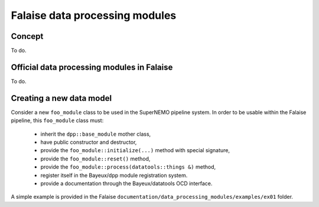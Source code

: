 Falaise data processing modules
===============================

Concept
-------

To do.



Official data processing modules in Falaise
-------------------------------------------

To do.


Creating a new data model
-------------------------

Consider  a new  ``foo_module`` class to be used in the SuperNEMO pipeline
system. In order to be
usable within the Falaise pipeline, this ``foo_module`` class must:

 * inherit the ``dpp::base_module`` mother class,
 * have public constructor and destructor,
 * provide the ``foo_module::initialize(...)`` method with special signature,
 * provide the ``foo_module::reset()`` method,
 * provide the ``foo_module::process(datatools::things &)`` method,
 * register itself in the Bayeux/dpp module registration system.
 * provide a documentation through the Bayeux/datatools OCD interface.

A     simple     example     is    provided     in     the     Falaise
``documentation/data_processing_modules/examples/ex01`` folder.
